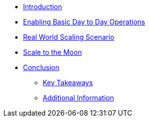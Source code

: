 * xref:index.adoc[Introduction]

* xref:module-01-day-to-day.adoc[Enabling Basic Day to Day Operations]

* xref:module-02-real-world-scaling.adoc[Real World Scaling Scenario]

* xref:module-03-to-the-moon.adoc[Scale to the Moon]

* xref:conclusion.adoc[Conclusion]
** xref:conclusion.adoc#key_takeaways[Key Takeaways]
** xref:conclusion.adoc#additional_info[Additional Information]
